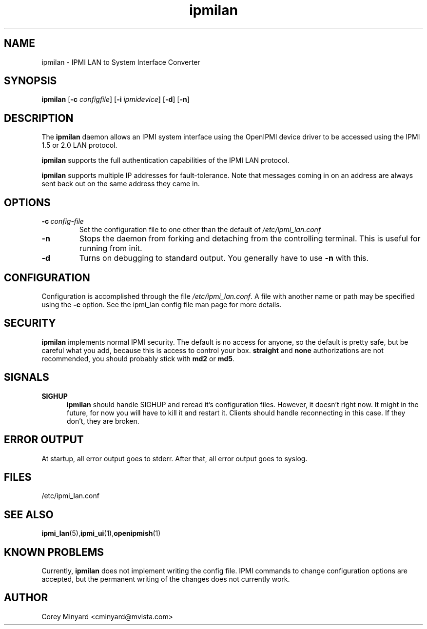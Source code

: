 .TH ipmilan 8 06/26/12 OpenIPMI "IPMI LAN to System Interface Converter"

.SH NAME
ipmilan \- IPMI LAN to System Interface Converter

.SH SYNOPSIS
.B ipmilan
.RB [ \-c
.IR configfile ]
.RB [ \-i
.IR ipmidevice ]
.RB [ \-d ]
.RB [ \-n ]

.SH DESCRIPTION
The
.B ipmilan
daemon allows an IPMI system interface using the OpenIPMI device
driver to be accessed using the IPMI 1.5 or 2.0 LAN protocol.

.B ipmilan
supports the full authentication capabilities of the IPMI LAN
protocol.

.B ipmilan
supports multiple IP addresses for fault-tolerance.  Note that
messages coming in on an address are always sent back out on the same
address they came in.

.SH OPTIONS
.TP
.BI \-c\  config-file
Set the configuration file to one other than the default of
.I "/etc/ipmi_lan.conf"
.TP
.B \-n
Stops  the  daemon  from  forking  and  detaching  from the controlling
terminal. This is useful for running from init.
.TP
.B \-d
Turns on debugging to standard output.  You generally have to use
.B \-n
with this.


.SH CONFIGURATION
Configuration is accomplished through the file
.IR /etc/ipmi_lan.conf .
A file with another name or path may be specified using the
.B \-c
option.  See the ipmi_lan config file man page for more details.

.SH SECURITY
.B ipmilan
implements normal IPMI security.  The default is no access for anyone,
so the default is pretty safe, but be careful what you add, because
this is access to control your box.  \fBstraight\fP and \fBnone\fP
authorizations are not recommended, you should probably stick with \fBmd2\fP
or \fBmd5\fP.

.SH "SIGNALS"
.TP 0.5i
.B SIGHUP
.B ipmilan
should handle SIGHUP and reread it's configuration files.  However, it
doesn't right now.  It might in the future, for now you will have to
kill it and restart it.  Clients should handle reconnecting in this
case.  If they don't, they are broken.

.SH "ERROR OUTPUT"
At startup, all error output goes to stderr.  After that, all error
output goes to syslog.

.SH "FILES"
/etc/ipmi_lan.conf

.SH "SEE ALSO"
.BR ipmi_lan (5), ipmi_ui (1), openipmish (1)

.SH "KNOWN PROBLEMS"
Currently,
.B ipmilan
does not implement writing the config file.  IPMI commands to change
configuration options are accepted, but the permanent writing of the
changes does not currently work.

.SH AUTHOR
.PP
Corey Minyard <cminyard@mvista.com>
